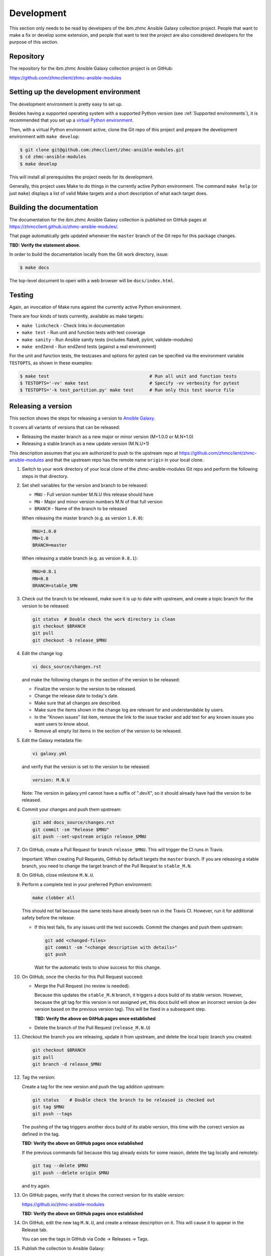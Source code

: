 .. Copyright 2017-2020 IBM Corp. All Rights Reserved.
..
.. Licensed under the Apache License, Version 2.0 (the "License");
.. you may not use this file except in compliance with the License.
.. You may obtain a copy of the License at
..
..    http://www.apache.org/licenses/LICENSE-2.0
..
.. Unless required by applicable law or agreed to in writing, software
.. distributed under the License is distributed on an "AS IS" BASIS,
.. WITHOUT WARRANTIES OR CONDITIONS OF ANY KIND, either express or implied.
.. See the License for the specific language governing permissions and
.. limitations under the License.
..

.. _`Development`:

Development
===========

This section only needs to be read by developers of the ibm.zhmc Ansible Galaxy
collection project. People that want to make a fix or develop some extension,
and people that want to test the project are also considered developers for
the purpose of this section.


.. _`Repository`:

Repository
----------

The repository for the ibm.zhmc Ansible Galaxy collection project is on GitHub:

https://github.com/zhmcclient/zhmc-ansible-modules


.. _`Setting up the development environment`:

Setting up the development environment
--------------------------------------

The development environment is pretty easy to set up.

Besides having a supported operating system with a supported Python version
(see :ref:`Supported environments`), it is recommended that you set up a
`virtual Python environment`_.

.. _virtual Python environment: http://docs.python-guide.org/en/latest/dev/virtualenvs/

Then, with a virtual Python environment active, clone the Git repo of this
project and prepare the development environment with ``make develop``:

.. code-block:: text

    $ git clone git@github.com:zhmcclient/zhmc-ansible-modules.git
    $ cd zhmc-ansible-modules
    $ make develop

This will install all prerequisites the project needs for its development.

Generally, this project uses Make to do things in the currently active
Python environment. The command ``make help`` (or just ``make``) displays a
list of valid Make targets and a short description of what each target does.


.. _`Building the documentation`:

Building the documentation
--------------------------

The documentation for the ibm.zhmc Ansible Galaxy collection is published
on GitHub pages at https://zhmcclient.github.io/zhmc-ansible-modules/.

That page automatically gets updated whenever the ``master`` branch of the
Git repo for this package changes.

**TBD: Verify the statement above.**

In order to build the documentation locally from the Git work directory, issue:

.. code-block:: text

    $ make docs

The top-level document to open with a web browser will be ``docs/index.html``.


.. _`Testing`:

Testing
-------

Again, an invocation of Make runs against the currently active Python environment.

There are four kinds of tests currently, available as make targets:

* ``make linkcheck`` - Check links in documentation
* ``make test`` - Run unit and function tests with test coverage
* ``make sanity`` - Run Ansible sanity tests (includes flake8, pylint, validate-modules)
* ``make end2end`` - Run end2end tests (against a real environment)

For the unit and function tests, the testcases and options for pytest
can be specified via the environment variable ``TESTOPTS``, as shown in these
examples:

.. code-block:: text

    $ make test                                      # Run all unit and function tests
    $ TESTOPTS='-vv' make test                       # Specify -vv verbosity for pytest
    $ TESTOPTS='-k test_partition.py' make test      # Run only this test source file


.. _`Releasing a version`:

Releasing a version
-------------------

This section shows the steps for releasing a version to `Ansible Galaxy
<https://galaxy.ansible.com/>`_.

It covers all variants of versions that can be released:

* Releasing the master branch as a new major or minor version (M+1.0.0 or M.N+1.0)
* Releasing a stable branch as a new update version (M.N.U+1)

This description assumes that you are authorized to push to the upstream repo
at https://github.com/zhmcclient/zhmc-ansible-modules and that the upstream repo
has the remote name ``origin`` in your local clone.

1.  Switch to your work directory of your local clone of the
    zhmc-ansible-modules Git repo and perform the following steps in that
    directory.

2.  Set shell variables for the version and branch to be released:

    * ``MNU`` - Full version number M.N.U this release should have
    * ``MN`` - Major and minor version numbers M.N of that full version
    * ``BRANCH`` - Name of the branch to be released

    When releasing the master branch (e.g. as version ``1.0.0``):

    .. code-block:: text

        MNU=1.0.0
        MN=1.0
        BRANCH=master

    When releasing a stable branch (e.g. as version ``0.8.1``):

    .. code-block:: text

        MNU=0.8.1
        MN=0.8
        BRANCH=stable_$MN

3.  Check out the branch to be released, make sure it is up to date with upstream, and
    create a topic branch for the version to be released:

    .. code-block:: text

        git status  # Double check the work directory is clean
        git checkout $BRANCH
        git pull
        git checkout -b release_$MNU

4.  Edit the change log:

    .. code-block:: text

        vi docs_source/changes.rst

    and make the following changes in the section of the version to be released:

    * Finalize the version to the version to be released.
    * Change the release date to today's date.
    * Make sure that all changes are described.
    * Make sure the items shown in the change log are relevant for and understandable
      by users.
    * In the "Known issues" list item, remove the link to the issue tracker and
      add text for any known issues you want users to know about.
    * Remove all empty list items in the section of the version to be released.

5.  Edit the Galaxy metadata file:

    .. code-block:: text

        vi galaxy.yml

    and verify that the version is set to the version to be released:

    .. code-block:: text

        version: M.N.U

    Note: The version in galaxy.yml cannot have a suffix of ".devX", so it
    should already have had the version to be released.

6.  Commit your changes and push them upstream:

    .. code-block:: text

        git add docs_source/changes.rst
        git commit -sm "Release $MNU"
        git push --set-upstream origin release_$MNU

7.  On GitHub, create a Pull Request for branch ``release_$MNU``. This will trigger the
    CI runs in Travis.

    Important: When creating Pull Requests, GitHub by default targets the ``master``
    branch. If you are releasing a stable branch, you need to change the target branch
    of the Pull Request to ``stable_M.N``.

8.  On GitHub, close milestone ``M.N.U``.

9.  Perform a complete test in your preferred Python environment:

    .. code-block:: text

        make clobber all

    This should not fail because the same tests have already been run in the
    Travis CI. However, run it for additional safety before the release.

    * If this test fails, fix any issues until the test succeeds. Commit the
      changes and push them upstream:

      .. code-block:: text

          git add <changed-files>
          git commit -sm "<change description with details>"
          git push

      Wait for the automatic tests to show success for this change.

10. On GitHub, once the checks for this Pull Request succeed:

    * Merge the Pull Request (no review is needed).

      Because this updates the ``stable_M.N`` branch, it triggers a docs build of
      its stable version. However, because the git tag for this version is not assigned
      yet, this docs build will show an incorrect version (a dev version based on the
      previous version tag). This will be fixed in a subsequent step.

      **TBD: Verify the above on GitHub pages once established**

    * Delete the branch of the Pull Request (``release_M.N.U``)

11. Checkout the branch you are releasing, update it from upstream, and delete the local
    topic branch you created:

    .. code-block:: text

        git checkout $BRANCH
        git pull
        git branch -d release_$MNU

12. Tag the version:

    Create a tag for the new version and push the tag addition upstream:

    .. code-block:: text

        git status    # Double check the branch to be released is checked out
        git tag $MNU
        git push --tags

    The pushing of the tag triggers another docs build of its stable version, this time
    with the correct version as defined in the tag.

    **TBD: Verify the above on GitHub pages once established**

    If the previous commands fail because this tag already exists for some reason, delete
    the tag locally and remotely:

    .. code-block:: text

        git tag --delete $MNU
        git push --delete origin $MNU

    and try again.

13. On GitHub pages, verify that it shows the correct version for its stable version:

    https://github.io/zhmc-ansible-modules

    **TBD: Verify the above on GitHub pages once established**

14. On GitHub, edit the new tag ``M.N.U``, and create a release description on it. This
    will cause it to appear in the Release tab.

    You can see the tags in GitHub via Code -> Releases -> Tags.

15. Publish the collection to Ansible Galaxy:

    .. code-block:: text

        make upload

    This will show the package version and will ask for confirmation.

    **Important:** Double check that the correct package version (``M.N.U``,
    without any development suffix) is shown.

    **Attention!!** This only works once for each version. You cannot
    re-release the same version to Ansible Galaxy, or otherwise update it.

    Verify that the released version arrived on Ansible Galaxy:

    **TBD: Add link to ibm.zhmc collection on Ansible Galaxy**

16. If you released the master branch, it needs a new fix stream.

    Create a branch for its fix stream and push it upstream:

    .. code-block:: text

        git status    # Double check the branch to be released is checked out
        git checkout -b stable_$MN
        git push --set-upstream origin stable_$MN


.. _`Starting a new version`:

Starting a new version
----------------------

This section shows the steps for starting development of a new version.

These steps may be performed right after the steps for
:ref:`releasing a version`, or independently.

This section covers all variants of new versions:

* A new major or minor version for new development based upon the master branch.
* A new update (=fix) version based on a stable branch.

This description assumes that you are authorized to push to the upstream repo
at https://github.com/zhmcclient/zhmc-ansible-modules and that the upstream repo
has the remote name ``origin`` in your local clone.

1.  Switch to your work directory of your local clone of the zhmc-ansible-modules Git
    repo and perform the following steps in that directory.

2.  Set shell variables for the version to be started and its base branch:

    * ``MNU`` - Full version number M.N.U of the new version to be started
    * ``MN`` - Major and minor version numbers M.N of that full version
    * ``BRANCH`` - Name of the branch the new version is based upon

    When starting a (major or minor) version (e.g. ``1.1.0``) based on the master branch:

    .. code-block:: text

        MNU=1.1.0
        MN=1.0
        BRANCH=master

    When starting an update (=fix) version (e.g. ``0.8.2``) based on a stable branch:

    .. code-block:: text

        MNU=0.8.2
        MN=0.8
        BRANCH=stable_$MN

3.  Check out the branch the new version is based on, make sure it is up to
    date with upstream, and create a topic branch for the new version:

    .. code-block:: text

        git status  # Double check the work directory is clean
        git checkout $BRANCH
        git pull
        git checkout -b start_$MNU

4.  Edit the change log:

    .. code-block:: text

        vi docs_source/changes.rst

    and insert the following section before the top-most section:

    .. code-block:: text

        Version 1.1.0
        ^^^^^^^^^^^^^

        Released: not yet

        **Incompatible changes:**

        **Deprecations:**

        **Bug fixes:**

        **Enhancements:**

        **Cleanup:**

        **Known issues:**

        * See `list of open issues`_.

        .. _`list of open issues`: https://github.com/zhmcclient/zhmc-ansible-modules/issues

5.  Edit the Galaxy metadata file:

    .. code-block:: text

        vi galaxy.yml

    and update the version to the new version:

    .. code-block:: text

        version: M.N.U

6.  Commit your changes and push them upstream:

    .. code-block:: text

        git add docs/changes.rst
        git commit -sm "Start $MNU"
        git push --set-upstream origin start_$MNU

7.  On GitHub, create a Pull Request for branch ``start_M.N.U``.

    Important: When creating Pull Requests, GitHub by default targets the ``master``
    branch. If you are starting based on a stable branch, you need to change the
    target branch of the Pull Request to ``stable_M.N``.

8.  On GitHub, create a milestone for the new version ``M.N.U``.

    You can create a milestone in GitHub via Issues -> Milestones -> New
    Milestone.

9.  On GitHub, go through all open issues and pull requests that still have
    milestones for previous releases set, and either set them to the new
    milestone, or to have no milestone.

10. On GitHub, once the checks for this Pull Request succeed:

    * Merge the Pull Request (no review is needed)
    * Delete the branch of the Pull Request (``start_M.N.U``)

11. Checkout the branch the new version is based on, update it from upstream, and
    delete the local topic branch you created:

    .. code-block:: text

        git checkout $BRANCH
        git pull
        git branch -d start_$MNU

